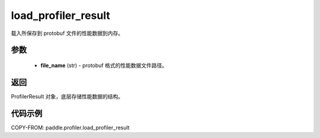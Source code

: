 .. _cn_api_profiler_load_profiler_result:

load_profiler_result
-------------------------------

.. py:function:: paddle.profiler.load_profiler_result(file_name: str)

载入所保存到 protobuf 文件的性能数据到内存。

参数
:::::::::

    - **file_name** (str) - protobuf 格式的性能数据文件路径。

返回
:::::::::

ProfilerResult 对象，底层存储性能数据的结构。

代码示例
::::::::::

COPY-FROM: paddle.profiler.load_profiler_result
